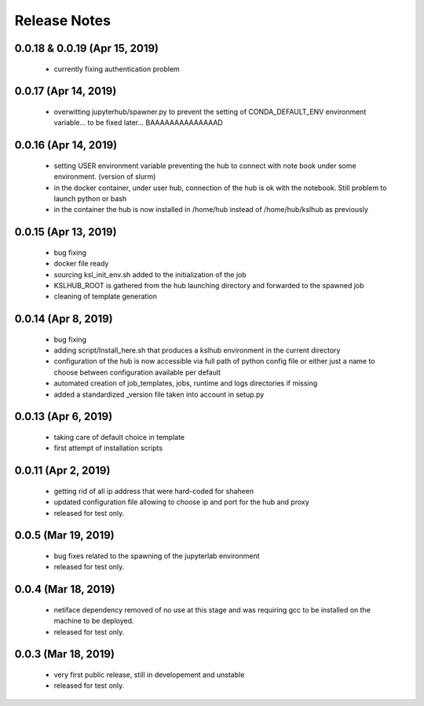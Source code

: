 Release Notes
=============

0.0.18 & 0.0.19 (Apr 15, 2019)
-------------------
   * currently fixing authentication problem
    

0.0.17 (Apr 14, 2019)
-------------------
   * overwitting jupyterhub/spawner.py to prevent the setting of CONDA_DEFAULT_ENV
     environment variable... to be fixed later... BAAAAAAAAAAAAAAD

0.0.16 (Apr 14, 2019)
-------------------
   * setting USER environment variable preventing the hub to connect
     with note book under some environment. (version of slurm)
   * in the docker container, under user hub, connection of the hub is
     ok with the notebook. Still problem to launch python or bash
   * in the container the hub is now installed in /home/hub instead of
     /home/hub/kslhub as previously


0.0.15 (Apr 13, 2019)
-------------------
   * bug fixing
   * docker file ready
   * sourcing ksl_init_env.sh added to the initialization of the job
   * KSLHUB_ROOT is gathered from the hub launching directory and forwarded to the spawned job
   * cleaning of template generation

0.0.14 (Apr 8, 2019)
-------------------
   * bug fixing
   * adding script/Install_here.sh that produces a kslhub environment in the current directory
   * configuration of the hub is now accessible via full path of python config file or either just a name
     to choose between configuration available per default
   * automated creation of job_templates, jobs, runtime and logs directories if missing
   * added a standardized _version file taken into account in setup.py


0.0.13 (Apr 6, 2019)
-------------------
   * taking care of default choice in template
   * first attempt of installation scripts

0.0.11 (Apr 2, 2019)
-------------------

    * getting rid of all ip address that were hard-coded for shaheen
    * updated configuration file allowing to choose ip and port for the hub and proxy
    * released for test only.


0.0.5 (Mar 19, 2019)
-------------------

    * bug fixes related to the spawning of the jupyterlab environment
    * released for test only.

0.0.4 (Mar 18, 2019)
-------------------

    * netiface dependency removed of no use at this stage and was requiring gcc to be installed on the machine to
      be deployed.
    * released for test only.

0.0.3 (Mar 18, 2019)
--------------------

    * very first public release, still in developement and unstable
    * released for test only.


  
